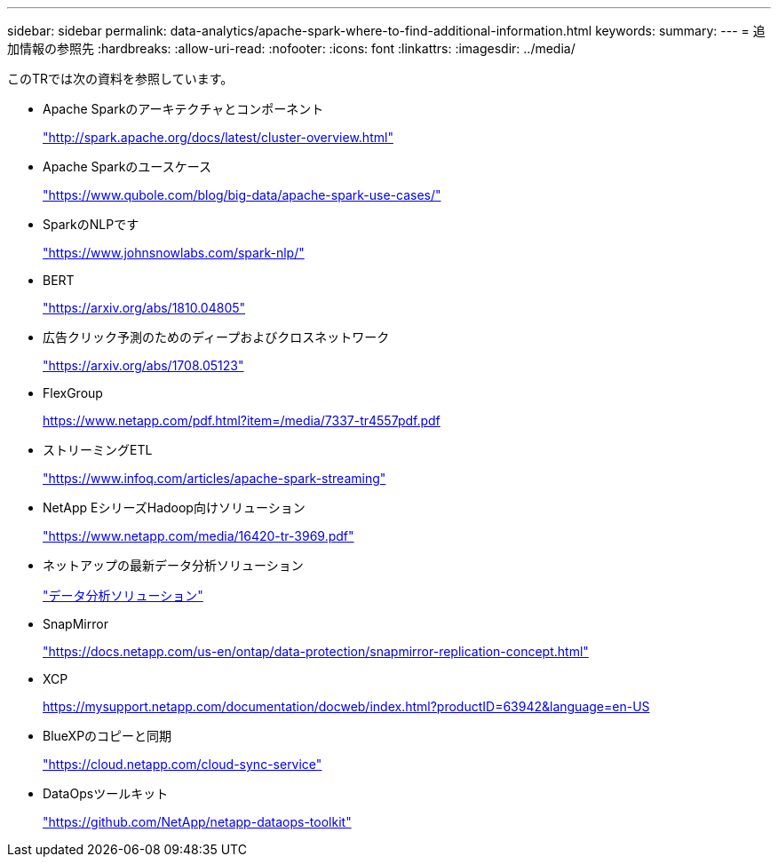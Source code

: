 ---
sidebar: sidebar 
permalink: data-analytics/apache-spark-where-to-find-additional-information.html 
keywords:  
summary:  
---
= 追加情報の参照先
:hardbreaks:
:allow-uri-read: 
:nofooter: 
:icons: font
:linkattrs: 
:imagesdir: ../media/


[role="lead"]
このTRでは次の資料を参照しています。

* Apache Sparkのアーキテクチャとコンポーネント
+
http://spark.apache.org/docs/latest/cluster-overview.html["http://spark.apache.org/docs/latest/cluster-overview.html"^]

* Apache Sparkのユースケース
+
https://www.qubole.com/blog/big-data/apache-spark-use-cases/["https://www.qubole.com/blog/big-data/apache-spark-use-cases/"^]

* SparkのNLPです
+
https://www.johnsnowlabs.com/spark-nlp/["https://www.johnsnowlabs.com/spark-nlp/"^]

* BERT
+
https://arxiv.org/abs/1810.04805["https://arxiv.org/abs/1810.04805"^]

* 広告クリック予測のためのディープおよびクロスネットワーク
+
https://arxiv.org/abs/1708.05123["https://arxiv.org/abs/1708.05123"^]

* FlexGroup
+
https://www.netapp.com/pdf.html?item=/media/7337-tr4557pdf.pdf[]

* ストリーミングETL
+
https://www.infoq.com/articles/apache-spark-streaming["https://www.infoq.com/articles/apache-spark-streaming"^]

* NetApp EシリーズHadoop向けソリューション
+
https://www.netapp.com/media/16420-tr-3969.pdf["https://www.netapp.com/media/16420-tr-3969.pdf"^]



* ネットアップの最新データ分析ソリューション
+
link:index.html["データ分析ソリューション"]

* SnapMirror
+
https://docs.netapp.com/us-en/ontap/data-protection/snapmirror-replication-concept.html["https://docs.netapp.com/us-en/ontap/data-protection/snapmirror-replication-concept.html"^]

* XCP
+
https://mysupport.netapp.com/documentation/docweb/index.html?productID=63942&language=en-US["https://mysupport.netapp.com/documentation/docweb/index.html?productID=63942&language=en-US"^]

* BlueXPのコピーと同期
+
https://cloud.netapp.com/cloud-sync-service["https://cloud.netapp.com/cloud-sync-service"^]

* DataOpsツールキット
+
https://github.com/NetApp/netapp-dataops-toolkit["https://github.com/NetApp/netapp-dataops-toolkit"^]


